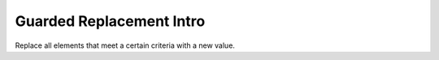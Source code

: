 ==========================
Guarded Replacement Intro
==========================



Replace all elements that meet a certain criteria with a new value.
